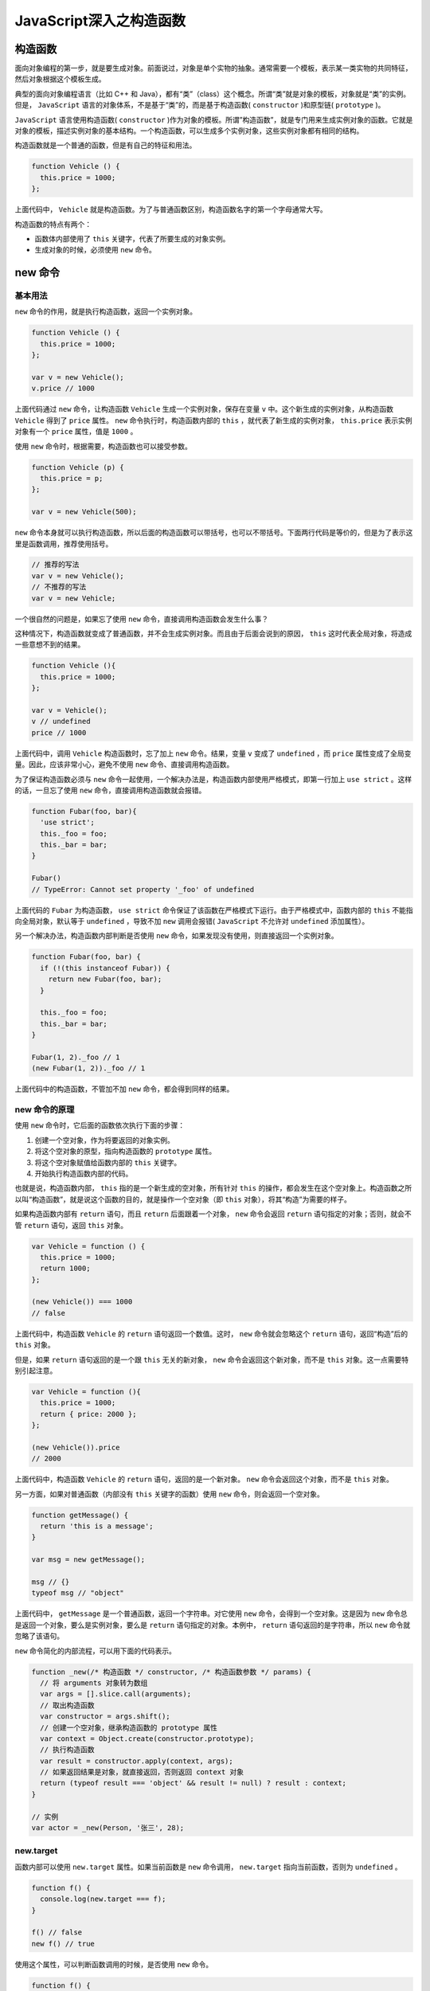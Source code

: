 *****************
JavaScript深入之构造函数
*****************

构造函数
========

面向对象编程的第一步，就是要生成对象。前面说过，对象是单个实物的抽象。通常需要一个模板，表示某一类实物的共同特征，然后对象根据这个模板生成。

典型的面向对象编程语言（比如 C++ 和 Java），都有“类”（class）这个概念。所谓“类”就是对象的模板，对象就是“类”的实例。但是， ``JavaScript`` 语言的对象体系，不是基于“类”的，而是基于构造函数( ``constructor`` )和原型链( ``prototype`` )。

``JavaScript`` 语言使用构造函数( ``constructor`` )作为对象的模板。所谓”构造函数”，就是专门用来生成实例对象的函数。它就是对象的模板，描述实例对象的基本结构。一个构造函数，可以生成多个实例对象，这些实例对象都有相同的结构。

构造函数就是一个普通的函数，但是有自己的特征和用法。

.. code-block:: js

	function Vehicle () {
	  this.price = 1000;
	};

上面代码中， ``Vehicle`` 就是构造函数。为了与普通函数区别，构造函数名字的第一个字母通常大写。

构造函数的特点有两个：

- 函数体内部使用了 ``this`` 关键字，代表了所要生成的对象实例。
- 生成对象的时候，必须使用 ``new`` 命令。

new 命令
========
基本用法
---------

``new`` 命令的作用，就是执行构造函数，返回一个实例对象。

.. code-block:: js

	function Vehicle () {
	  this.price = 1000;
	};

	var v = new Vehicle();
	v.price // 1000

上面代码通过 ``new`` 命令，让构造函数 ``Vehicle`` 生成一个实例对象，保存在变量 ``v`` 中。这个新生成的实例对象，从构造函数 ``Vehicle`` 得到了 ``price`` 属性。 ``new`` 命令执行时，构造函数内部的 ``this`` ，就代表了新生成的实例对象， ``this.price`` 表示实例对象有一个 ``price`` 属性，值是 ``1000`` 。

使用 ``new`` 命令时，根据需要，构造函数也可以接受参数。

.. code-block:: js

	function Vehicle (p) {
	  this.price = p;
	};

	var v = new Vehicle(500);

``new`` 命令本身就可以执行构造函数，所以后面的构造函数可以带括号，也可以不带括号。下面两行代码是等价的，但是为了表示这里是函数调用，推荐使用括号。

.. code-block:: js

	// 推荐的写法
	var v = new Vehicle();
	// 不推荐的写法
	var v = new Vehicle;

一个很自然的问题是，如果忘了使用 ``new`` 命令，直接调用构造函数会发生什么事？

这种情况下，构造函数就变成了普通函数，并不会生成实例对象。而且由于后面会说到的原因， ``this`` 这时代表全局对象，将造成一些意想不到的结果。

.. code-block:: js

	function Vehicle (){
	  this.price = 1000;
	};

	var v = Vehicle();
	v // undefined
	price // 1000

上面代码中，调用 ``Vehicle`` 构造函数时，忘了加上 ``new`` 命令。结果，变量 ``v`` 变成了 ``undefined`` ，而 ``price`` 属性变成了全局变量。因此，应该非常小心，避免不使用 ``new`` 命令、直接调用构造函数。

为了保证构造函数必须与 ``new`` 命令一起使用，一个解决办法是，构造函数内部使用严格模式，即第一行加上 ``use strict`` 。这样的话，一旦忘了使用 ``new`` 命令，直接调用构造函数就会报错。

.. code-block:: js

	function Fubar(foo, bar){
	  'use strict';
	  this._foo = foo;
	  this._bar = bar;
	}

	Fubar()
	// TypeError: Cannot set property '_foo' of undefined

上面代码的 ``Fubar`` 为构造函数， ``use strict`` 命令保证了该函数在严格模式下运行。由于严格模式中，函数内部的 ``this`` 不能指向全局对象，默认等于 ``undefined`` ，导致不加 ``new`` 调用会报错( ``JavaScript`` 不允许对 ``undefined`` 添加属性）。

另一个解决办法，构造函数内部判断是否使用 ``new`` 命令，如果发现没有使用，则直接返回一个实例对象。

.. code-block:: js

	function Fubar(foo, bar) {
	  if (!(this instanceof Fubar)) {
	    return new Fubar(foo, bar);
	  }

	  this._foo = foo;
	  this._bar = bar;
	}

	Fubar(1, 2)._foo // 1
	(new Fubar(1, 2))._foo // 1

上面代码中的构造函数，不管加不加 ``new`` 命令，都会得到同样的结果。

new 命令的原理
--------------

使用 ``new`` 命令时，它后面的函数依次执行下面的步骤：

1. 创建一个空对象，作为将要返回的对象实例。
2. 将这个空对象的原型，指向构造函数的 ``prototype`` 属性。
3. 将这个空对象赋值给函数内部的 ``this`` 关键字。
4. 开始执行构造函数内部的代码。

也就是说，构造函数内部， ``this`` 指的是一个新生成的空对象，所有针对 ``this`` 的操作，都会发生在这个空对象上。构造函数之所以叫“构造函数”，就是说这个函数的目的，就是操作一个空对象（即 ``this`` 对象），将其“构造”为需要的样子。

如果构造函数内部有 ``return`` 语句，而且 ``return`` 后面跟着一个对象， ``new`` 命令会返回 ``return`` 语句指定的对象；否则，就会不管 ``return`` 语句，返回 ``this`` 对象。

.. code-block:: js

	var Vehicle = function () {
	  this.price = 1000;
	  return 1000;
	};

	(new Vehicle()) === 1000
	// false

上面代码中，构造函数 ``Vehicle`` 的 ``return`` 语句返回一个数值。这时， ``new`` 命令就会忽略这个 ``return`` 语句，返回“构造”后的 ``this`` 对象。

但是，如果 ``return`` 语句返回的是一个跟 ``this`` 无关的新对象， ``new`` 命令会返回这个新对象，而不是 ``this`` 对象。这一点需要特别引起注意。

.. code-block:: js

	var Vehicle = function (){
	  this.price = 1000;
	  return { price: 2000 };
	};

	(new Vehicle()).price
	// 2000

上面代码中，构造函数 ``Vehicle`` 的 ``return`` 语句，返回的是一个新对象。 ``new`` 命令会返回这个对象，而不是 ``this`` 对象。

另一方面，如果对普通函数（内部没有 ``this`` 关键字的函数）使用 ``new`` 命令，则会返回一个空对象。

.. code-block:: js

	function getMessage() {
	  return 'this is a message';
	}

	var msg = new getMessage();

	msg // {}
	typeof msg // "object"

上面代码中， ``getMessage`` 是一个普通函数，返回一个字符串。对它使用 ``new`` 命令，会得到一个空对象。这是因为 ``new`` 命令总是返回一个对象，要么是实例对象，要么是 ``return`` 语句指定的对象。本例中， ``return`` 语句返回的是字符串，所以 ``new`` 命令就忽略了该语句。

``new`` 命令简化的内部流程，可以用下面的代码表示。

.. code-block:: js

	function _new(/* 构造函数 */ constructor, /* 构造函数参数 */ params) {
	  // 将 arguments 对象转为数组
	  var args = [].slice.call(arguments);
	  // 取出构造函数
	  var constructor = args.shift();
	  // 创建一个空对象，继承构造函数的 prototype 属性
	  var context = Object.create(constructor.prototype);
	  // 执行构造函数
	  var result = constructor.apply(context, args);
	  // 如果返回结果是对象，就直接返回，否则返回 context 对象
	  return (typeof result === 'object' && result != null) ? result : context;
	}

	// 实例
	var actor = _new(Person, '张三', 28);

new.target
----------
函数内部可以使用 ``new.target`` 属性。如果当前函数是 ``new`` 命令调用， ``new.target`` 指向当前函数，否则为 ``undefined`` 。

.. code-block:: js

	function f() {
	  console.log(new.target === f);
	}

	f() // false
	new f() // true

使用这个属性，可以判断函数调用的时候，是否使用 ``new`` 命令。

.. code-block:: js

	function f() {
	  if (!new.target) {
	    throw new Error('请使用 new 命令调用！');
	  }
	  // ...
	}

	f() // Uncaught Error: 请使用 new 命令调用！

上面代码中，构造函数 ``f`` 调用时，没有使用 ``new`` 命令，就抛出一个错误。


Object.create() 创建实例对象
===========================

构造函数作为模板，可以生成实例对象。但是，有时拿不到构造函数，只能拿到一个现有的对象。我们希望以这个现有的对象作为模板，生成新的实例对象，这时就可以使用 ``Object.create()`` 方法。

.. code-block:: js

	var person1 = {
	  name: '张三',
	  age: 38,
	  greeting: function() {
	    console.log('Hi! I\'m ' + this.name + '.');
	  }
	};

	var person2 = Object.create(person1);

	person2.name // 张三
	person2.greeting() // Hi! I'm 张三.

上面代码中，对象 ``person1`` 是 ``person2`` 的模板，后者继承了前者的属性和方法。



参考： https://javascript.ruanyifeng.com/oop/basic.html